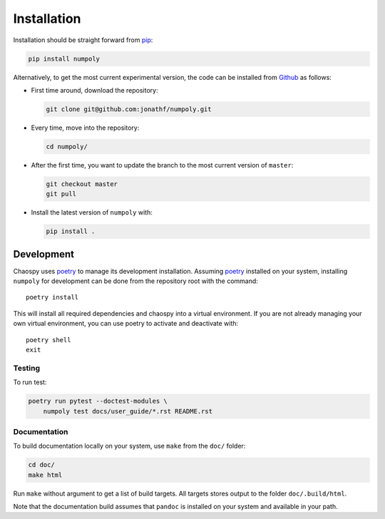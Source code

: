 .. _installation:

Installation
============

Installation should be straight forward from `pip <https://pypi.org/>`_:

.. code-block:: bash

    pip install numpoly

Alternatively, to get the most current experimental version, the code can be
installed from `Github <https://github.com/>`_ as follows:

* First time around, download the repository:

  .. code-block:: bash

      git clone git@github.com:jonathf/numpoly.git

* Every time, move into the repository:

  .. code-block:: bash

      cd numpoly/

* After  the first time, you want to update the branch to the most current
  version of ``master``:

  .. code-block:: bash

      git checkout master
      git pull

* Install the latest version of ``numpoly`` with:

  .. code-block:: bash

      pip install .

Development
-----------

Chaospy uses `poetry`_ to manage its development installation. Assuming
`poetry`_ installed on your system, installing ``numpoly`` for development can
be done from the repository root with the command::

    poetry install

This will install all required dependencies and chaospy into a virtual
environment. If you are not already managing your own virtual environment, you
can use poetry to activate and deactivate with::

    poetry shell
    exit

.. _poetry: https://poetry.eustace.io/

Testing
~~~~~~~

To run test:

.. code-block:: bash

    poetry run pytest --doctest-modules \
        numpoly test docs/user_guide/*.rst README.rst

Documentation
~~~~~~~~~~~~~

To build documentation locally on your system, use ``make`` from the ``doc/``
folder:

.. code-block:: bash

    cd doc/
    make html

Run ``make`` without argument to get a list of build targets. All targets
stores output to the folder ``doc/.build/html``.

Note that the documentation build assumes that ``pandoc`` is installed on your
system and available in your path.
